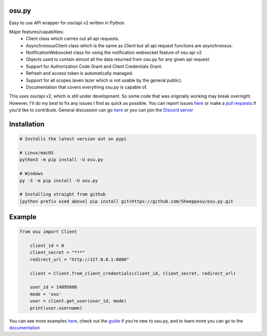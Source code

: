 osu.py
-------

.. image:: https://discordapp.com/api/guilds/836755328493420614/widget.png?style=shield
   :target: https://discord.gg/Z2J6SSRPcE
   :alt: Discord server invite
.. image:: https://img.shields.io/pypi/v/osu.py.svg
   :target: https://pypi.python.org/pypi/osu.py
   :alt: PyPI version info

Easy to use API wrapper for osu!api v2 written in Python.

Major features/capabilties:
 - Client class which carries out all api requests.
 - AsynchronousClient class which is the same as Client but all api request functions are asynchronous.
 - NotificationWebsocket class for using the notification websocket feature of osu api v2
 - Objects used to contain almost all the data returned from osu.py for any given api request.
 - Support for Authorization Code Grant and Client Credentials Grant.
 - Refresh and access token is automatically managed.
 - Support for all scopes (even lazer which is not usable by the general public).
 - Documentation that covers everything osu.py is capable of.
This uses osu!api v2, which is still under development. 
So some code that was originally working may break overnight. 
However, I'll do my best to fix any issues I find as quick as possible. 
You can report issues `here <https://github.com/Sheepposu/osu.py/issues>`_
or make a `pull requests <https://github.com/Sheepposu/osu.py/pulls>`_
if you'd like to contribute. General discussion can go `here <https://github.com/Sheepposu/osu.py/discussions>`_
or you can join the `Discord server <https://discord.gg/Z2J6SSRPcE>`_

Installation
------------

.. code:: sh

    # Installs the latest version out on pypi

    # Linux/macOS
    python3 -m pip install -U osu.py

    # Windows
    py -3 -m pip install -U osu.py

    # Installing straight from github
    [python prefix used above] pip install git+https://github.com/Sheepposu/osu.py.git

Example
-------

.. code:: py

    from osu import Client

	client_id = 0
	client_secret = "***"
	redirect_url = "http://127.0.0.1:8080"

	client = Client.from_client_credentials(client_id, client_secret, redirect_url)

	user_id = 14895608
	mode = 'osu'
	user = client.get_user(user_id, mode)
	print(user.username)

You can see more examples `here <https://github.com/Sheepposu/osu.py/tree/main/examples>`_, 
check out the `guide <https://osupy.readthedocs.io/en/latest/guide.html>`_ if you're new to osu.py, and 
to learn more you can go to the `documentation <https://osupy.readthedocs.io/en/latest/>`_
